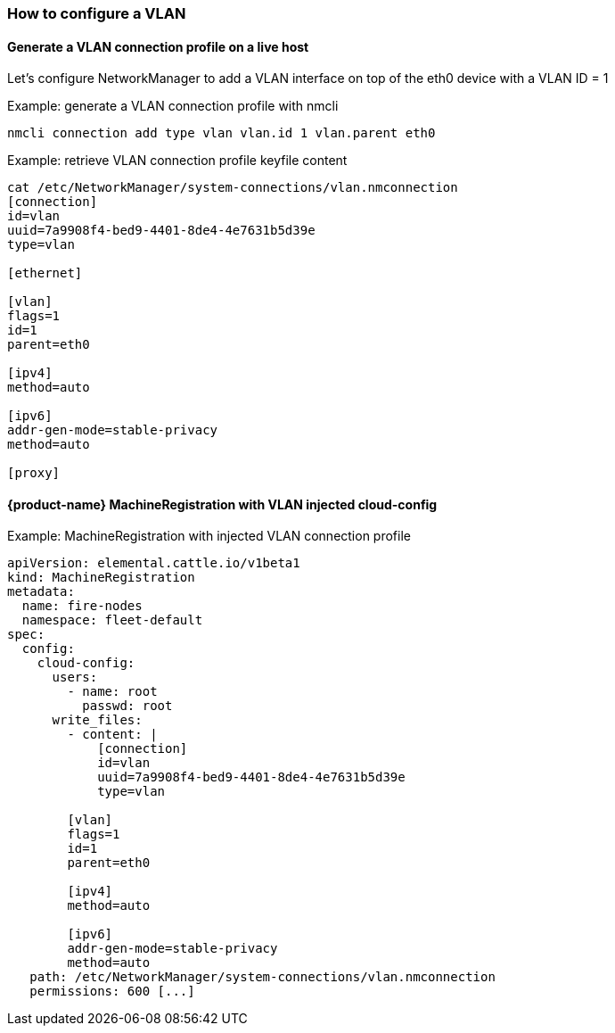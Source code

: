 === How to configure a VLAN

==== Generate a VLAN connection profile on a live host

Let's configure NetworkManager to add a VLAN interface on top of the eth0 device with a VLAN ID = 1

.Example: generate a VLAN connection profile with nmcli
[,shell]
----
nmcli connection add type vlan vlan.id 1 vlan.parent eth0
----

.Example: retrieve VLAN connection profile keyfile content
[,shell]
----
cat /etc/NetworkManager/system-connections/vlan.nmconnection
[connection]
id=vlan
uuid=7a9908f4-bed9-4401-8de4-4e7631b5d39e
type=vlan

[ethernet]

[vlan]
flags=1
id=1
parent=eth0

[ipv4]
method=auto

[ipv6]
addr-gen-mode=stable-privacy
method=auto

[proxy]
----

==== {product-name} MachineRegistration with VLAN injected cloud-config

.Example: MachineRegistration with injected VLAN connection profile
[,yaml]
----
apiVersion: elemental.cattle.io/v1beta1
kind: MachineRegistration
metadata:
  name: fire-nodes
  namespace: fleet-default
spec:
  config:
    cloud-config:
      users:
        - name: root
          passwd: root
      write_files:
        - content: |
            [connection]
            id=vlan
            uuid=7a9908f4-bed9-4401-8de4-4e7631b5d39e
            type=vlan

        [vlan]
        flags=1
        id=1
        parent=eth0

        [ipv4]
        method=auto

        [ipv6]
        addr-gen-mode=stable-privacy
        method=auto
   path: /etc/NetworkManager/system-connections/vlan.nmconnection
   permissions: 600 [...]
----
